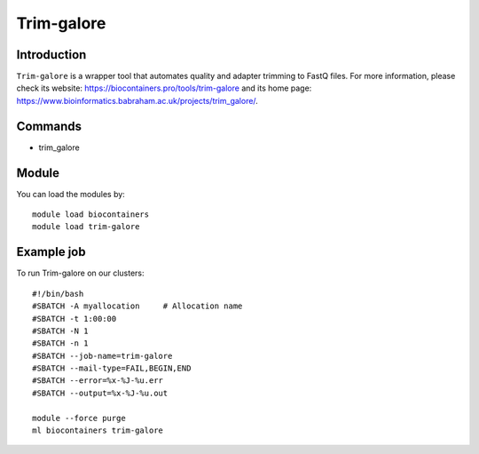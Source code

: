 .. _backbone-label:

Trim-galore
==============================

Introduction
~~~~~~~~
``Trim-galore`` is a wrapper tool that automates quality and adapter trimming to FastQ files. For more information, please check its website: https://biocontainers.pro/tools/trim-galore and its home page: https://www.bioinformatics.babraham.ac.uk/projects/trim_galore/.

Commands
~~~~~~~
- trim_galore

Module
~~~~~~~~
You can load the modules by::
    
    module load biocontainers
    module load trim-galore

Example job
~~~~~
To run Trim-galore on our clusters::

    #!/bin/bash
    #SBATCH -A myallocation     # Allocation name 
    #SBATCH -t 1:00:00
    #SBATCH -N 1
    #SBATCH -n 1
    #SBATCH --job-name=trim-galore
    #SBATCH --mail-type=FAIL,BEGIN,END
    #SBATCH --error=%x-%J-%u.err
    #SBATCH --output=%x-%J-%u.out

    module --force purge
    ml biocontainers trim-galore
